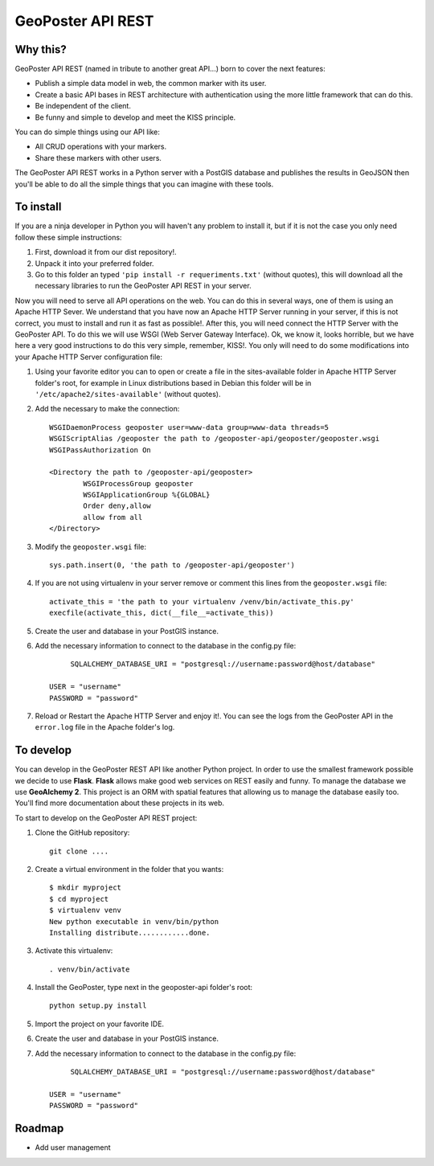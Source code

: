 ==================
GeoPoster API REST
==================

Why this?
=========

GeoPoster API REST (named in tribute to another great API...) born to cover the next features:

* Publish a simple data model in web, the common marker with its user.
* Create a basic API bases in REST architecture with authentication using the more little framework that can do this.
* Be independent of the client.
* Be funny and simple to develop and meet the KISS principle.

You can do simple things using our API like:

* All CRUD operations with your markers.
* Share these markers with other users.

The GeoPoster API REST works in a Python server with a PostGIS database and publishes the results in GeoJSON then you'll be able to do all the simple things that you can imagine with these tools.

To install
==========

If you are a ninja developer in Python you will haven't any problem to install it, but if it is not the case you only need follow these simple instructions:

1. First, download it from our dist repository!.
2. Unpack it into your preferred folder.
3. Go to this folder an typed ``'pip install -r requeriments.txt'`` (without quotes), this will download all the necessary libraries to run the GeoPoster API REST in your server.

Now you will need to serve all API operations on the web. You can do this in several ways, one of them is using an Apache HTTP Sever. We understand that you have now an Apache HTTP Server running in your server, if this is not correct, you must to install and run it as fast as possible!. After this, you will need connect the HTTP Server with the GeoPoster API. To do this we will use WSGI (Web Server Gateway Interface). Ok, we know it, looks horrible, but we have here a very good instructions to do this very simple, remember, KISS!. You only will need to do some modifications into your Apache HTTP Server configuration file:

1. Using your favorite editor you can to open or create a file in the sites-available folder in Apache HTTP Server folder's root, for example in Linux distributions based in Debian this folder will be in ``'/etc/apache2/sites-available'`` (without quotes).
2. Add the necessary to make the connection::

	WSGIDaemonProcess geoposter user=www-data group=www-data threads=5
	WSGIScriptAlias /geoposter the path to /geoposter-api/geoposter/geoposter.wsgi
	WSGIPassAuthorization On

	<Directory the path to /geoposter-api/geoposter>
		WSGIProcessGroup geoposter
		WSGIApplicationGroup %{GLOBAL}
		Order deny,allow
		allow from all
	</Directory>

3. Modify the ``geoposter.wsgi`` file::

	sys.path.insert(0, 'the path to /geoposter-api/geoposter')
	
4. If you are not using virtualenv in your server remove or comment this lines from the ``geoposter.wsgi`` file::

	activate_this = 'the path to your virtualenv /venv/bin/activate_this.py'
	execfile(activate_this, dict(__file__=activate_this))
	
5. Create the user and database in your PostGIS instance.
	
6. Add the necessary information to connect to the database in the config.py file::

	 SQLALCHEMY_DATABASE_URI = "postgresql://username:password@host/database"
    
    USER = "username"
    PASSWORD = "password"
	
7. Reload or Restart the Apache HTTP Server and enjoy it!. You can see the logs from the GeoPoster API in the ``error.log`` file in the Apache folder's log.
	
To develop
==========

You can develop in the GeoPoster REST API like another Python project. In order to use the smallest framework possible we decide to use **Flask**. **Flask** allows make good web services on REST easily and funny. To manage the database we use **GeoAlchemy 2**. This project is an ORM with spatial features that allowing us to manage the database easily too. You'll find more documentation about these projects in its web. 

To start to develop on the GeoPoster API REST project:

1. Clone the GitHub repository::

	git clone ....
	
2. Create a virtual environment in the folder that you wants::

	$ mkdir myproject
	$ cd myproject
	$ virtualenv venv
	New python executable in venv/bin/python
	Installing distribute............done.

3. Activate this virtualenv::

	. venv/bin/activate
	
4. Install the GeoPoster, type next in the geoposter-api folder's root::

	python setup.py install
	
5. Import the project on your favorite IDE.
6. Create the user and database in your PostGIS instance.	
7. Add the necessary information to connect to the database in the config.py file::

	 SQLALCHEMY_DATABASE_URI = "postgresql://username:password@host/database"
    
    USER = "username"
    PASSWORD = "password"

Roadmap
=======

* Add user management
	

